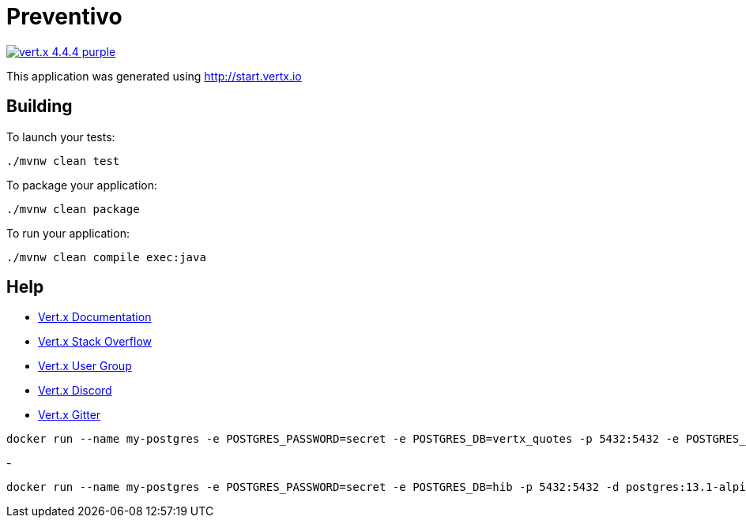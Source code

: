 = Preventivo

image:https://img.shields.io/badge/vert.x-4.4.4-purple.svg[link="https://vertx.io"]

This application was generated using http://start.vertx.io

== Building

To launch your tests:
```
./mvnw clean test
```

To package your application:
```
./mvnw clean package
```

To run your application:
```
./mvnw clean compile exec:java
```

== Help

* https://vertx.io/docs/[Vert.x Documentation]
* https://stackoverflow.com/questions/tagged/vert.x?sort=newest&pageSize=15[Vert.x Stack Overflow]
* https://groups.google.com/forum/?fromgroups#!forum/vertx[Vert.x User Group]
* https://discord.gg/6ry7aqPWXy[Vert.x Discord]
* https://gitter.im/eclipse-vertx/vertx-users[Vert.x Gitter]





```
docker run --name my-postgres -e POSTGRES_PASSWORD=secret -e POSTGRES_DB=vertx_quotes -p 5432:5432 -e POSTGRES_INITDB_ARGS="--auth="md5"" -d postgis/postgis:15-3.3-alpine
```
- 
```
docker run --name my-postgres -e POSTGRES_PASSWORD=secret -e POSTGRES_DB=hib -p 5432:5432 -d postgres:13.1-alpine
```
